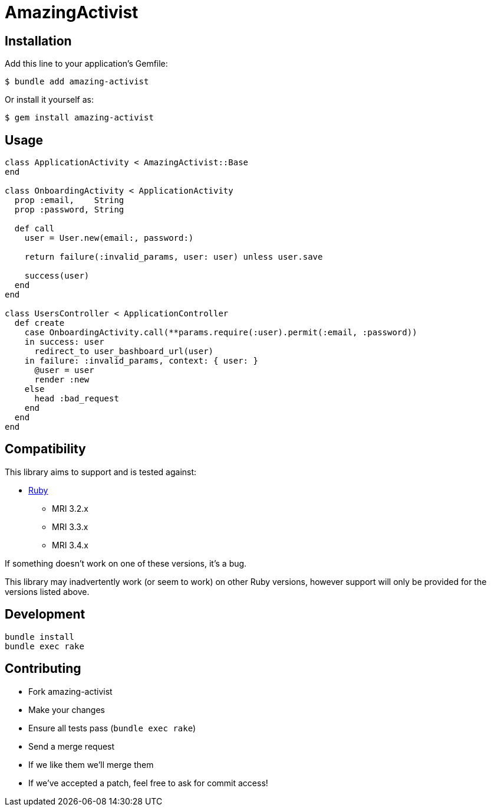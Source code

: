 = AmazingActivist
:ci-url: https://github.com/ixti/amazing-activist/actions/workflows/ci.yml?query=branch%3Amain
:ci-img: https://github.com/ixti/amazing-activist/actions/workflows/ci.yml/badge.svg?branch=main
:codecov-url: https://codecov.io/gh/ixti/amazing-activist/tree/main
:codecov-img: https://codecov.io/gh/ixti/amazing-activist/graph/badge.svg?token=LXaGWwv5xl

ifdef::env-github[]
{ci-url}[image:{ci-img}[CI]]
{codecov-url}[image:{codecov-img}[codecov]]
endif::[]

== Installation

Add this line to your application's Gemfile:

    $ bundle add amazing-activist

Or install it yourself as:

    $ gem install amazing-activist


== Usage

[source,ruby]
----
class ApplicationActivity < AmazingActivist::Base
end

class OnboardingActivity < ApplicationActivity
  prop :email,    String
  prop :password, String

  def call
    user = User.new(email:, password:)

    return failure(:invalid_params, user: user) unless user.save

    success(user)
  end
end

class UsersController < ApplicationController
  def create
    case OnboardingActivity.call(**params.require(:user).permit(:email, :password))
    in success: user
      redirect_to user_bashboard_url(user)
    in failure: :invalid_params, context: { user: }
      @user = user
      render :new
    else
      head :bad_request
    end
  end
end
----


== Compatibility

This library aims to support and is tested against:

* https://www.ruby-lang.org[Ruby]
** MRI 3.2.x
** MRI 3.3.x
** MRI 3.4.x

If something doesn't work on one of these versions, it's a bug.

This library may inadvertently work (or seem to work) on other Ruby versions,
however support will only be provided for the versions listed above.


== Development

  bundle install
  bundle exec rake


== Contributing

* Fork amazing-activist
* Make your changes
* Ensure all tests pass (`bundle exec rake`)
* Send a merge request
* If we like them we'll merge them
* If we've accepted a patch, feel free to ask for commit access!
